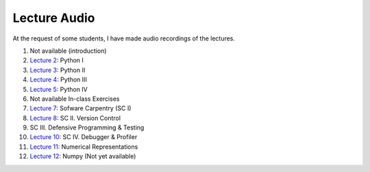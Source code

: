 ==============
Lecture Audio
==============

At the request of some students, I have made audio recordings of the lectures.

1. Not available (introduction)
2. `Lecture 2`_: Python I
3. `Lecture 3`_: Python II
4. `Lecture 4`_: Python III
5. `Lecture 5`_: Python IV
6. Not available In-class Exercises
7. `Lecture 7`_: Sofware Carpentry (SC I)
8. `Lecture 8`_: SC II. Version Control
9. SC III. Defensive Programming & Testing
10. `Lecture 10`_: SC IV. Debugger & Profiler
11. `Lecture 11`_: Numerical Representations
12. `Lecture 12`_: Numpy (Not yet available)

.. _`Lecture 2` : lecture-audio/lec01L.mp3
.. _`Lecture 3` : lecture-audio/lec02.mp3
.. _`Lecture 4` : lecture-audio/lec02L.mp3
.. _`Lecture 5` : lecture-audio/lec03.mp3
.. _`Lecture 7` : lecture-audio/lec04.mp3
.. _`Lecture 8` : lecture-audio/lec04L.mp3
.. _`Lecture 10` : lecture-audio/lec05L.mp3
.. _`Lecture 11` : lecture-audio/lec06.mp3
.. _`Lecture 12` : lecture-audio/lec06L.mp3
